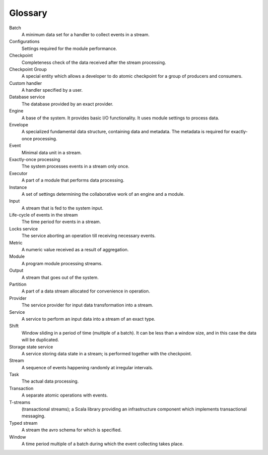 Glossary
================

.. glossary::
  :sorted:
  
Batch 
  A minimum data set for a handler to collect events in a stream.

Configurations 
  Settings required for the module performance. 

Checkpoint
  Completeness check of the data received after the stream processing.
  
Checkpoint Group
  A special entity which allows a developer to do atomic checkpoint for a group of producers and consumers. 

Custom handler 
  A handler specified by a user.

Database service 
  The database provided by an exact provider.

Engine
  A base of the system. It provides basic I/O functionality. It uses module settings to process data.

Envelope
  A specialized fundamental data structure, containing data and metadata. The metadata is required for exactly-once processing.

Event 
  Minimal data unit in a stream.

Exactly-once processing 
  The system processes events in a stream only once.

Executor
  A part of a module that performs data processing.

Instance 
  A set of settings determining the collaborative work of an engine and a module.
 
Input 
  A stream that is fed to the system input.

Life-cycle of events in the stream 
  The time period for events in a stream.

Locks service 
  The service aborting an operation till receiving necessary events. 

Metric 
  A numeric value received as a result of aggregation.

Module 
  A program module processing streams.

Output 
  A stream that goes out of the system.

Partition 
  A part of a data stream allocated for convenience in operation.

Provider 
  The service provider for input data transformation into a stream. 

Service 
  A service to perform an input data into a stream of an exact type. 

Shift 
  Window sliding in a period of time (multiple of a batch). It can be less than a window size, and in this case the data will be duplicated.

Storage state service  
  A service storing data state in a stream; is performed together with the checkpoint.

Stream  
  A sequence of events happening randomly at irregular intervals.

Task
  The actual data processing.

Transaction 
  A separate atomic operations with events.

T-streams
  (transactional streams); a Scala library providing an infrastructure component which implements transactional messaging.

Typed stream 
  A stream the avro schema for which is specified.

Window 
  A time period multiple of a batch during which the event collecting takes place.
  




